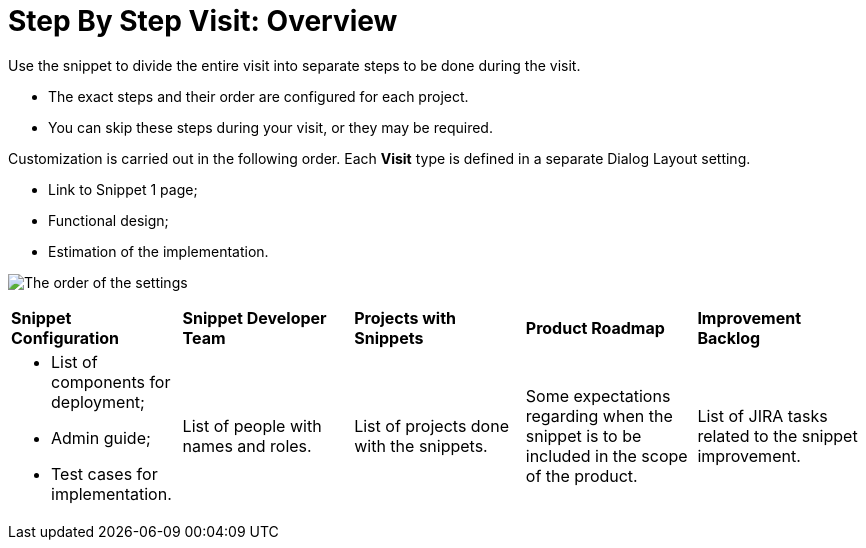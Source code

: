 = Step By Step Visit: Overview

Use the snippet to divide the entire visit into separate steps to be
done during the visit.

* The exact steps and their order are configured for each project.
* You can skip these steps during your visit, or they may be required.



Customization is carried out in the following order. Each *Visit* type
is defined in a separate Dialog Layout setting.

* Link to Snippet 1 page;
* Functional design;
* Estimation of the implementation.

image:The-order-of-the-settings.png[]



[width="100%",cols="^20%,^20%,^20%,^20%,^20%",]
|===
|*Snippet Configuration* |*Snippet Developer Team* |*Projects with
Snippets* |*Product Roadmap* |*Improvement Backlog*

a|
* List of components for deployment;
* Admin guide;
* Test cases for implementation.

|List of people with names and roles. |List of projects done with the
snippets. |Some expectations regarding when the snippet is to be
included in the scope of the product. |List of JIRA tasks related to
the snippet improvement.
|===


